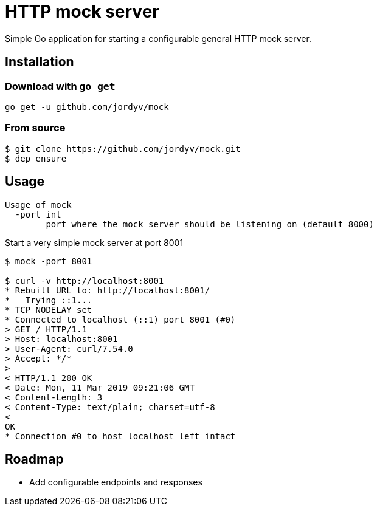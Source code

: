 = HTTP mock server

Simple Go application for starting a configurable general HTTP mock server.

== Installation

=== Download with `go get`

```
go get -u github.com/jordyv/mock
```

=== From source

```
$ git clone https://github.com/jordyv/mock.git
$ dep ensure
```

== Usage

```
Usage of mock
  -port int
        port where the mock server should be listening on (default 8000)
```

.Start a very simple mock server at port 8001
```
$ mock -port 8001

$ curl -v http://localhost:8001
* Rebuilt URL to: http://localhost:8001/
*   Trying ::1...
* TCP_NODELAY set
* Connected to localhost (::1) port 8001 (#0)
> GET / HTTP/1.1
> Host: localhost:8001
> User-Agent: curl/7.54.0
> Accept: */*
>
< HTTP/1.1 200 OK
< Date: Mon, 11 Mar 2019 09:21:06 GMT
< Content-Length: 3
< Content-Type: text/plain; charset=utf-8
<
OK
* Connection #0 to host localhost left intact

```

== Roadmap

 - Add configurable endpoints and responses
